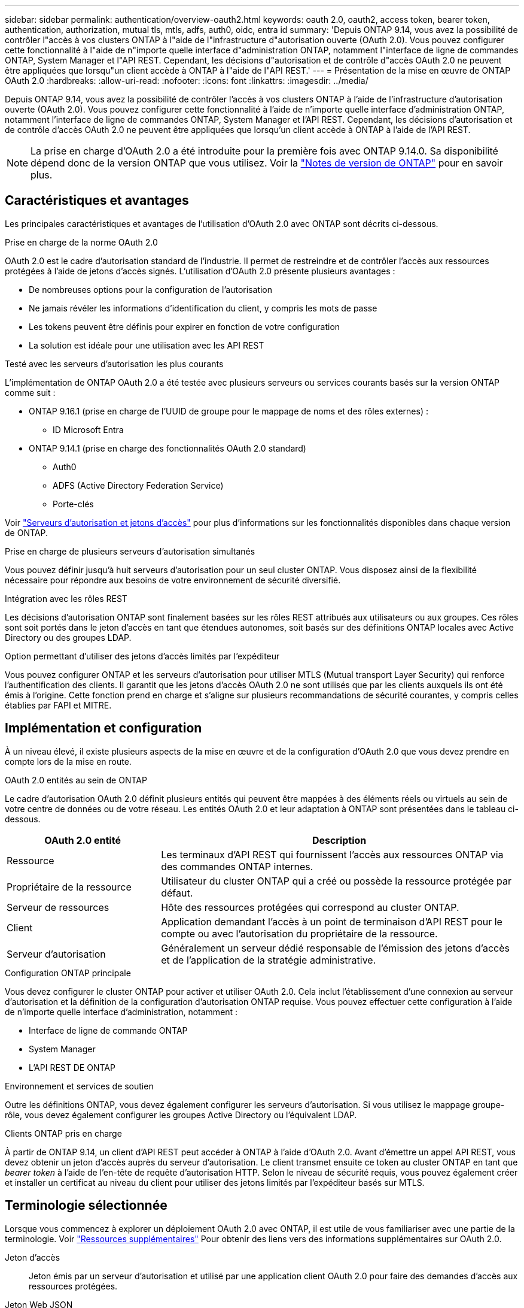 ---
sidebar: sidebar 
permalink: authentication/overview-oauth2.html 
keywords: oauth 2.0, oauth2, access token, bearer token, authentication, authorization, mutual tls, mtls, adfs, auth0, oidc, entra id 
summary: 'Depuis ONTAP 9.14, vous avez la possibilité de contrôler l"accès à vos clusters ONTAP à l"aide de l"infrastructure d"autorisation ouverte (OAuth 2.0). Vous pouvez configurer cette fonctionnalité à l"aide de n"importe quelle interface d"administration ONTAP, notamment l"interface de ligne de commandes ONTAP, System Manager et l"API REST. Cependant, les décisions d"autorisation et de contrôle d"accès OAuth 2.0 ne peuvent être appliquées que lorsqu"un client accède à ONTAP à l"aide de l"API REST.' 
---
= Présentation de la mise en œuvre de ONTAP OAuth 2.0
:hardbreaks:
:allow-uri-read: 
:nofooter: 
:icons: font
:linkattrs: 
:imagesdir: ../media/


[role="lead"]
Depuis ONTAP 9.14, vous avez la possibilité de contrôler l'accès à vos clusters ONTAP à l'aide de l'infrastructure d'autorisation ouverte (OAuth 2.0). Vous pouvez configurer cette fonctionnalité à l'aide de n'importe quelle interface d'administration ONTAP, notamment l'interface de ligne de commandes ONTAP, System Manager et l'API REST. Cependant, les décisions d'autorisation et de contrôle d'accès OAuth 2.0 ne peuvent être appliquées que lorsqu'un client accède à ONTAP à l'aide de l'API REST.


NOTE: La prise en charge d'OAuth 2.0 a été introduite pour la première fois avec ONTAP 9.14.0. Sa disponibilité dépend donc de la version ONTAP que vous utilisez. Voir la https://library.netapp.com/ecm/ecm_download_file/ECMLP2492508["Notes de version de ONTAP"^] pour en savoir plus.



== Caractéristiques et avantages

Les principales caractéristiques et avantages de l'utilisation d'OAuth 2.0 avec ONTAP sont décrits ci-dessous.

.Prise en charge de la norme OAuth 2.0
OAuth 2.0 est le cadre d'autorisation standard de l'industrie. Il permet de restreindre et de contrôler l'accès aux ressources protégées à l'aide de jetons d'accès signés. L'utilisation d'OAuth 2.0 présente plusieurs avantages :

* De nombreuses options pour la configuration de l'autorisation
* Ne jamais révéler les informations d'identification du client, y compris les mots de passe
* Les tokens peuvent être définis pour expirer en fonction de votre configuration
* La solution est idéale pour une utilisation avec les API REST


.Testé avec les serveurs d'autorisation les plus courants
L'implémentation de ONTAP OAuth 2.0 a été testée avec plusieurs serveurs ou services courants basés sur la version ONTAP comme suit :

* ONTAP 9.16.1 (prise en charge de l'UUID de groupe pour le mappage de noms et des rôles externes) :
+
** ID Microsoft Entra


* ONTAP 9.14.1 (prise en charge des fonctionnalités OAuth 2.0 standard)
+
** Auth0
** ADFS (Active Directory Federation Service)
** Porte-clés




Voir link:../authentication/oauth2-as-servers.html["Serveurs d'autorisation et jetons d'accès"] pour plus d'informations sur les fonctionnalités disponibles dans chaque version de ONTAP.

.Prise en charge de plusieurs serveurs d'autorisation simultanés
Vous pouvez définir jusqu'à huit serveurs d'autorisation pour un seul cluster ONTAP. Vous disposez ainsi de la flexibilité nécessaire pour répondre aux besoins de votre environnement de sécurité diversifié.

.Intégration avec les rôles REST
Les décisions d'autorisation ONTAP sont finalement basées sur les rôles REST attribués aux utilisateurs ou aux groupes. Ces rôles sont soit portés dans le jeton d'accès en tant que étendues autonomes, soit basés sur des définitions ONTAP locales avec Active Directory ou des groupes LDAP.

.Option permettant d'utiliser des jetons d'accès limités par l'expéditeur
Vous pouvez configurer ONTAP et les serveurs d'autorisation pour utiliser MTLS (Mutual transport Layer Security) qui renforce l'authentification des clients. Il garantit que les jetons d'accès OAuth 2.0 ne sont utilisés que par les clients auxquels ils ont été émis à l'origine. Cette fonction prend en charge et s'aligne sur plusieurs recommandations de sécurité courantes, y compris celles établies par FAPI et MITRE.



== Implémentation et configuration

À un niveau élevé, il existe plusieurs aspects de la mise en œuvre et de la configuration d'OAuth 2.0 que vous devez prendre en compte lors de la mise en route.

.OAuth 2.0 entités au sein de ONTAP
Le cadre d'autorisation OAuth 2.0 définit plusieurs entités qui peuvent être mappées à des éléments réels ou virtuels au sein de votre centre de données ou de votre réseau. Les entités OAuth 2.0 et leur adaptation à ONTAP sont présentées dans le tableau ci-dessous.

[cols="30,70"]
|===
| OAuth 2.0 entité | Description 


| Ressource | Les terminaux d'API REST qui fournissent l'accès aux ressources ONTAP via des commandes ONTAP internes. 


| Propriétaire de la ressource | Utilisateur du cluster ONTAP qui a créé ou possède la ressource protégée par défaut. 


| Serveur de ressources | Hôte des ressources protégées qui correspond au cluster ONTAP. 


| Client | Application demandant l'accès à un point de terminaison d'API REST pour le compte ou avec l'autorisation du propriétaire de la ressource. 


| Serveur d'autorisation | Généralement un serveur dédié responsable de l'émission des jetons d'accès et de l'application de la stratégie administrative. 
|===
.Configuration ONTAP principale
Vous devez configurer le cluster ONTAP pour activer et utiliser OAuth 2.0. Cela inclut l'établissement d'une connexion au serveur d'autorisation et la définition de la configuration d'autorisation ONTAP requise. Vous pouvez effectuer cette configuration à l'aide de n'importe quelle interface d'administration, notamment :

* Interface de ligne de commande ONTAP
* System Manager
* L'API REST DE ONTAP


.Environnement et services de soutien
Outre les définitions ONTAP, vous devez également configurer les serveurs d'autorisation. Si vous utilisez le mappage groupe-rôle, vous devez également configurer les groupes Active Directory ou l'équivalent LDAP.

.Clients ONTAP pris en charge
À partir de ONTAP 9.14, un client d'API REST peut accéder à ONTAP à l'aide d'OAuth 2.0. Avant d'émettre un appel API REST, vous devez obtenir un jeton d'accès auprès du serveur d'autorisation. Le client transmet ensuite ce token au cluster ONTAP en tant que _bearer token_ à l'aide de l'en-tête de requête d'autorisation HTTP. Selon le niveau de sécurité requis, vous pouvez également créer et installer un certificat au niveau du client pour utiliser des jetons limités par l'expéditeur basés sur MTLS.



== Terminologie sélectionnée

Lorsque vous commencez à explorer un déploiement OAuth 2.0 avec ONTAP, il est utile de vous familiariser avec une partie de la terminologie. Voir link:../authentication/overview-oauth2.html#additional-resources["Ressources supplémentaires"] Pour obtenir des liens vers des informations supplémentaires sur OAuth 2.0.

Jeton d'accès:: Jeton émis par un serveur d'autorisation et utilisé par une application client OAuth 2.0 pour faire des demandes d'accès aux ressources protégées.
Jeton Web JSON:: Norme utilisée pour formater les jetons d'accès. JSON est utilisé pour représenter les réclamations OAuth 2.0 dans un format compact avec les réclamations disposées en trois sections principales.
Jeton d'accès contraint par l'expéditeur:: Fonctionnalité facultative basée sur le protocole MTLS (Mutual transport Layer Security). En utilisant une demande de confirmation supplémentaire dans le jeton, cela garantit que le jeton d'accès n'est utilisé que par le client auquel il a été émis à l'origine.
Jeu de clés Web JSON:: Un JWKS est un ensemble de clés publiques utilisées par ONTAP pour vérifier les jetons JWT présentés par les clients. Les jeux de clés sont généralement disponibles au niveau du serveur d'autorisation via un URI dédié.
Portée:: Les étendues permettent de limiter ou de contrôler l'accès d'une application à des ressources protégées telles que l'API REST ONTAP. Ils sont représentés sous forme de chaînes dans le jeton d'accès.
Rôle REST ONTAP:: Les rôles REST ont été introduits avec ONTAP 9.6 et constituent une partie centrale du framework ONTAP RBAC. Ces rôles sont différents des rôles traditionnels antérieurs qui sont encore pris en charge par ONTAP. L'implémentation OAuth 2.0 dans ONTAP ne prend en charge que les rôles REST.
En-tête d'autorisation HTTP:: En-tête inclus dans la requête HTTP pour identifier le client et les autorisations associées dans le cadre d'un appel d'API REST. Plusieurs versions ou implémentations sont disponibles selon la manière dont l'authentification et l'autorisation sont effectuées. Lors de la présentation d'un jeton d'accès OAuth 2.0 à ONTAP, le jeton est identifié comme un _jeton porteur_.
Authentification de base HTTP:: Une technique d'authentification HTTP précoce encore prise en charge par ONTAP. Les informations d'identification en texte clair (nom d'utilisateur et mot de passe) sont concaténées avec un deux-points et codées en base64. La chaîne est placée dans l'en-tête de la demande d'autorisation et envoyée au serveur.
FAPI:: Un groupe de travail de la Fondation OpenID qui fournit des protocoles, des schémas de données et des recommandations de sécurité pour le secteur financier. L'API était à l'origine connue sous le nom d'API de qualité financière.
ONGLET:: Une société privée à but non lucratif fournissant des conseils techniques et de sécurité à l'armée de l'air américaine et au gouvernement américain.




== Ressources supplémentaires

Plusieurs ressources supplémentaires sont fournies ci-dessous. Vous devriez consulter ces sites pour obtenir plus d'informations sur OAuth 2.0 et les normes connexes.

.Protocoles et normes
* https://www.rfc-editor.org/info/rfc6749["RFC 6749 : cadre d'autorisation OAuth 2.0"^]
* https://www.rfc-editor.org/info/rfc7519["RFC 7519 : tokens Web JSON (JWT)"^]
* https://www.rfc-editor.org/info/rfc7523["RFC 7523 : profil JSON Web Token (JWT) pour les autorisations et l'authentification des clients OAuth 2.0"^]
* https://www.rfc-editor.org/info/rfc7662["RFC 7662 : introspection de tokens OAuth 2.0"^]
* https://www.rfc-editor.org/info/rfc7800["RFC 7800 : clé de preuve de possession pour JWT"^]
* https://www.rfc-editor.org/info/rfc8705["RFC 8705 : authentification du client mutuelle OAuth 2.0 et jetons d'accès liés au certificat"^]


.Organisations
* https://openid.net["Fondation OpenID"^]
* https://openid.net/wg/fapi["Groupe de travail de l'IFAI"^]
* https://www.mitre.org["ONGLET"^]
* https://www.iana.org/assignments/jwt/jwt.xhtml["IANA - JWT"^]


.Produits et services
* https://auth0.com["Auth0"^]
* https://www.microsoft.com/en-us/security/business/identity-access/microsoft-entra-id["ID de l'Entra"^]
* https://learn.microsoft.com/en-us/windows-server/identity/ad-fs/ad-fs-overview["Présentation de l'ADFS"^]
* https://www.keycloak.org["Porte-clés"^]


.Outils et utilitaires supplémentaires
* https://jwt.io["JWT par Auth0"^]
* https://www.openssl.org["OpenSSL"^]


.Documentation et ressources de NetApp
* https://docs.netapp.com/us-en/ontap-automation["Automatisation ONTAP"^] documentation

